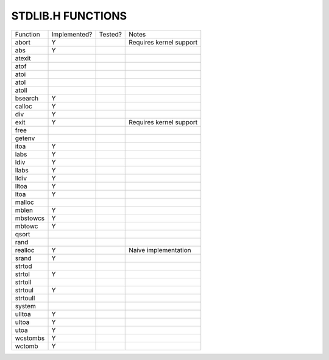 STDLIB.H FUNCTIONS
==================

======== ============ ======= =======================
Function Implemented? Tested? Notes
-------- ------------ ------- -----------------------
abort    Y                    Requires kernel support
abs      Y
atexit
atof
atoi
atol
atoll
bsearch  Y
calloc   Y
div      Y
exit     Y                    Requires kernel support
free
getenv
itoa     Y
labs     Y
ldiv     Y
llabs    Y
lldiv    Y
lltoa    Y
ltoa     Y
malloc
mblen    Y
mbstowcs Y
mbtowc   Y
qsort
rand
realloc  Y                    Naive implementation
srand    Y
strtod
strtol   Y
strtoll
strtoul  Y
strtoull
system
ulltoa   Y
ultoa    Y
utoa     Y
wcstombs Y
wctomb   Y
======== ============ ======= =======================
